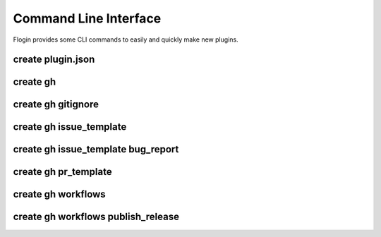 Command Line Interface
=======================
Flogin provides some CLI commands to easily and quickly make new plugins.

.. function:: flogin create [OPTIONS] COMMAND [ARGS]

    Create specific files

    Options:
        --help
            Show this message and exit.

    Commands:
        `gh <#create-gh>`_
            Create files in the .github directory
        `plugin.json <#create-plugin-json>`_
            Creates a new plugin.json file

.. _cli-create-plugin-json:

create plugin.json
~~~~~~~~~~~~~~~~~~

.. function:: flogin create plugin.json [OPTIONS]

    Creates a new ``plugin.json`` file

    Options:
        --help
            Show this message and exit.

create gh
~~~~~~~~~~

.. function:: flogin create gh [OPTIONS] COMMAND [ARGS]

    Create files in the ``.github`` directory

    Options:
        --help
            Show this message and exit.

    Commands:
        `issue_template <#create-gh-issue-template>`_
            Github issue templates
        `pr_template <#create-gh-pr-template>`_
            Create a basic PR template
        `workflows <#create-gh-workflows>`_
            Create github workflows
        `gitignore <#create-gh-gitignore>`_
            Creates a basic .gitignore file in the base directory

.. _create_gitignore_cli:

create gh gitignore
~~~~~~~~~~~~~~~~~~~~

.. function:: flogin create gh gitignore [OPTIONS]

    Creates a basic .gitignore file in the base directory

    Options:
        --help
            Show this message and exit.

create gh issue_template
~~~~~~~~~~~~~~~~~~~~~~~~

.. function:: flogin create gh issue_template [OPTIONS] COMMAND [ARGS]

    Github issue templates

    Options:
        --help
            Show this message and exit.

    Commands:
        `bug_report <#create-gh-issue_template-bug-report>`_
            Create a detailed bug report template for github issues

create gh issue_template bug_report
~~~~~~~~~~~~~~~~~~~~~~~~~~~~~~~~~~~

.. function:: flogin create gh issue_template bug_report [OPTIONS]

    Create a detailed bug report template for github issues

    Options:
        --help
            Show this message and exit.

create gh pr_template
~~~~~~~~~~~~~~~~~~~~~

.. function:: flogin create gh pr_template [OPTIONS]

    Create a basic PR template

    Options:
        --help
            Show this message and exit.

create gh workflows
~~~~~~~~~~~~~~~~~~~

.. function:: flogin create gh workflows [OPTIONS] COMMAND [ARGS]

    Create github workflows

    Options:
        --help
            Show this message and exit.

    Commands:
        `publish_release <#create-gh-workflows-publish-release>`_
            A standard workflow to publish and release a new version of your plugin

create gh workflows publish_release
~~~~~~~~~~~~~~~~~~~~~~~~~~~~~~~~~~~

.. function:: flogin create gh workflows publish_release [OPTIONS]

    A standard workflow to publish and release a new version of your plugin

    Options:
        --changelog
            If passed, a ``CHANGLOG.txt`` file will be created in the root directory. When the workflow gets run, the contents of that file will be used as the release's changelog/description.
        --help
            Show this message and exit.
